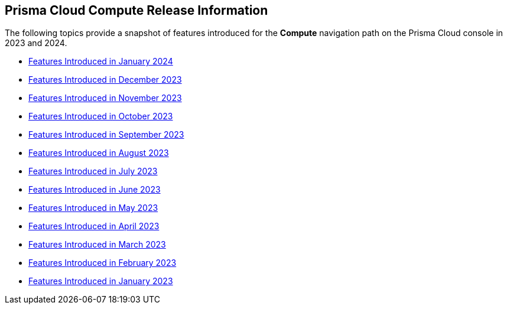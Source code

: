 == Prisma Cloud Compute Release Information

The following topics provide a snapshot of features introduced for the *Compute* navigation path on the Prisma Cloud console in 2023 and 2024. 

* xref:features-introduced-in-compute-january-2024.adoc[Features Introduced in January 2024]

* xref:features-introduced-in-compute-december-2023.adoc[Features Introduced in December 2023]
* xref:features-introduced-in-compute-november-2023.adoc[Features Introduced in November 2023]
* xref:features-introduced-in-compute-october-2023.adoc[Features Introduced in October 2023]
* xref:features-introduced-in-compute-september-2023.adoc[Features Introduced in September 2023]
* xref:features-introduced-in-compute-august-2023.adoc[Features Introduced in August 2023]
* xref:features-introduced-in-compute-july-2023.adoc[Features Introduced in July 2023]
* xref:features-introduced-in-compute-june-2023.adoc[Features Introduced in June 2023]
* xref:features-introduced-in-compute-may-2023.adoc[Features Introduced in May 2023]
* xref:features-introduced-in-compute-april-2023.adoc[Features Introduced in April 2023]
* xref:features-introduced-in-compute-march-2023.adoc[Features Introduced in March 2023]
* xref:features-introduced-in-compute-february-2023.adoc[Features Introduced in February 2023]
* xref:features-introduced-in-compute-january-2023.adoc[Features Introduced in January 2023]
